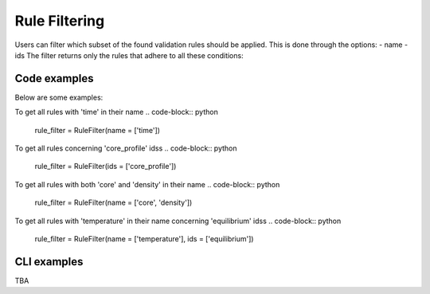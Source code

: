 Rule Filtering
==============

Users can filter which subset of the found validation rules should be applied.
This is done through the options:
- name
- ids
The filter returns only the rules that adhere to all these conditions:

Code examples
-------------

Below are some examples:

To get all rules with 'time' in their name
.. code-block:: python

  rule_filter = RuleFilter(name = ['time'])

To get all rules concerning 'core_profile' idss
.. code-block:: python

  rule_filter = RuleFilter(ids = ['core_profile'])

To get all rules with both 'core' and 'density' in their name
.. code-block:: python

  rule_filter = RuleFilter(name = ['core', 'density'])

To get all rules with 'temperature' in their name concerning 'equilibrium' idss
.. code-block:: python

  rule_filter = RuleFilter(name = ['temperature'], ids = ['equilibrium'])

CLI examples
------------

TBA